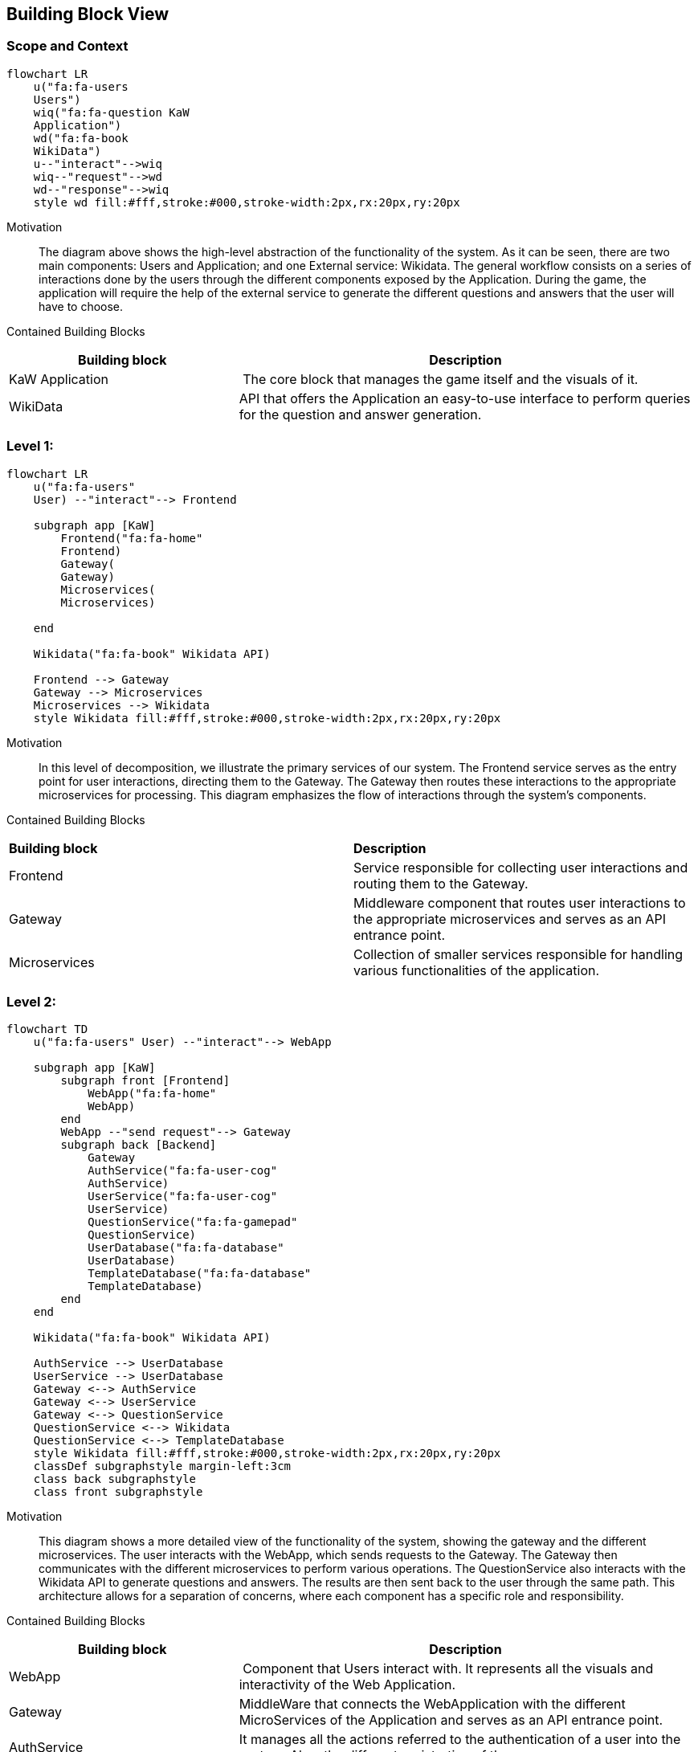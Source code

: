 ifndef::imagesdir[:imagesdir: ../images]

[[section-building-block-view]]


== Building Block View
 
=== Scope and Context

[mermaid]
....
flowchart LR
    u("fa:fa-users 
    Users")
    wiq("fa:fa-question KaW 
    Application")
    wd("fa:fa-book
    WikiData")
    u--"interact"-->wiq
    wiq--"request"-->wd
    wd--"response"-->wiq
    style wd fill:#fff,stroke:#000,stroke-width:2px,rx:20px,ry:20px
....

Motivation::

The diagram above shows the high-level abstraction of the functionality
of the system. As it can be seen, there are two main 
components: Users and Application; and one External service: Wikidata.
The general workflow consists on a series of interactions done by the users through
the different components exposed by the Application. During the game, the application
will require the help of the external service to generate the different questions
and answers that the user will have to choose.

Contained Building Blocks::

[cols="1,2" options="header"]
|===
| **Building block** | **Description** 
| KaW Application | The core block that manages the game itself and the visuals of it.
| WikiData | API that offers the Application an easy-to-use interface to perform queries for the question and answer generation.
|===

=== Level 1: 

[mermaid]
....
flowchart LR
    u("fa:fa-users"
    User) --"interact"--> Frontend

    subgraph app [KaW]
        Frontend("fa:fa-home"
        Frontend)
        Gateway(
        Gateway)
        Microservices(
        Microservices)
       
    end

    Wikidata("fa:fa-book" Wikidata API)
    
    Frontend --> Gateway
    Gateway --> Microservices
    Microservices --> Wikidata
    style Wikidata fill:#fff,stroke:#000,stroke-width:2px,rx:20px,ry:20px
....

Motivation::

In this level of decomposition, we illustrate the primary services of our system. The Frontend service serves as the entry point for user interactions, directing them to the Gateway. The Gateway then routes these interactions to the appropriate microservices for processing. This diagram emphasizes the flow of interactions through the system's components.


Contained Building Blocks::

|===
| **Building block** | **Description** 
| Frontend | Service responsible for collecting user interactions and routing them to the Gateway.
| Gateway | Middleware component that routes user interactions to the appropriate microservices and serves as an API entrance point.
| Microservices | Collection of smaller services responsible for handling various functionalities of the application.
|===

=== Level 2:

[mermaid]
....
flowchart TD
    u("fa:fa-users" User) --"interact"--> WebApp

    subgraph app [KaW]
        subgraph front [Frontend]
            WebApp("fa:fa-home" 
            WebApp)
        end
        WebApp --"send request"--> Gateway
        subgraph back [Backend]
            Gateway
            AuthService("fa:fa-user-cog" 
            AuthService)
            UserService("fa:fa-user-cog" 
            UserService)
            QuestionService("fa:fa-gamepad" 
            QuestionService)
            UserDatabase("fa:fa-database" 
            UserDatabase)
            TemplateDatabase("fa:fa-database" 
            TemplateDatabase)
        end
    end

    Wikidata("fa:fa-book" Wikidata API)
    
    AuthService --> UserDatabase
    UserService --> UserDatabase
    Gateway <--> AuthService
    Gateway <--> UserService
    Gateway <--> QuestionService
    QuestionService <--> Wikidata
    QuestionService <--> TemplateDatabase
    style Wikidata fill:#fff,stroke:#000,stroke-width:2px,rx:20px,ry:20px
    classDef subgraphstyle margin-left:3cm
    class back subgraphstyle
    class front subgraphstyle
....

Motivation::

This diagram shows a more detailed view of the functionality
of the system, showing the gateway and the different microservices.
The user interacts with the WebApp, which sends requests to the Gateway. 
The Gateway then communicates with the different microservices to perform various operations. 
The QuestionService also interacts with the Wikidata API to generate questions and answers. 
The results are then sent back to the user through the same path. 
This architecture allows for a separation of concerns, where each component has a specific role and responsibility.

Contained Building Blocks::

[cols="1,2" options="header"]
|===
| **Building block** | **Description** 
| WebApp | Component that Users interact with. It represents all the visuals and interactivity of the Web Application.
| Gateway | MiddleWare that connects the WebApplication with the different MicroServices of the Application and serves as an API entrance point.
| AuthService | It manages all the actions referred to the authentication of a user into the system. Also, the different registration of them.
| UserService | It manages all the actions referred to the users such as retrieval of game history.
| QuestionService | Handles the Question and Answers generation. This action is complemented with the use of Wikidata API.
|===